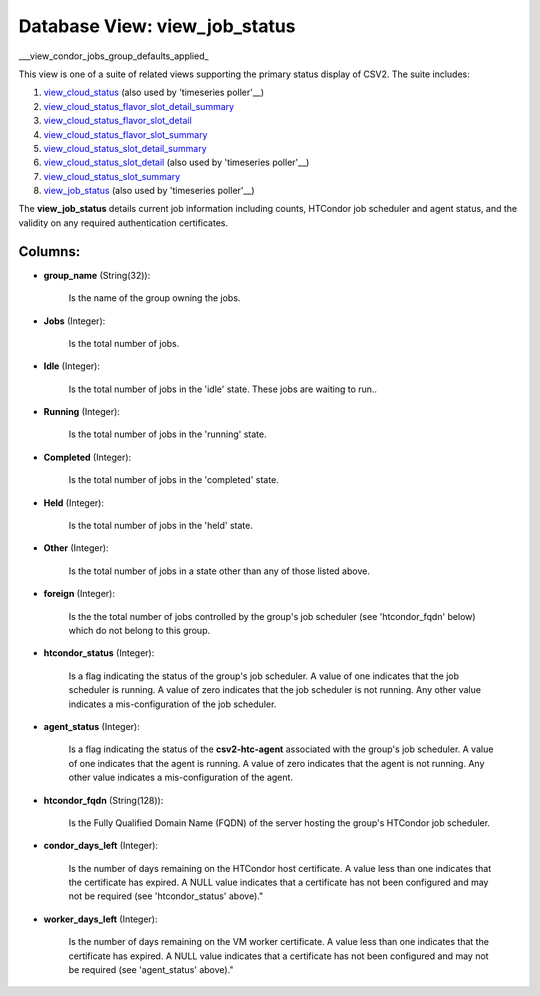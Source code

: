 .. File generated by /opt/cloudscheduler/utilities/schema_doc - DO NOT EDIT
..
.. To modify the contents of this file:
..   1. edit the template file ".../cloudscheduler/docs/schema_doc/views/view_job_status.yaml"
..   2. run the utility ".../cloudscheduler/utilities/schema_doc"
..

Database View: view_job_status
==============================

.. _view_cloud_status: https://cloudscheduler.readthedocs.io/en/latest/_architecture/_data_services/_database/_views/view_cloud_status.html

.. _view_cloud_status_flavor_slot_detail_summary: https://cloudscheduler.readthedocs.io/en/latest/_architecture/_data_services/_database/_views/view_cloud_status_flavor_slot_detail_summary.html

.. _view_cloud_status_flavor_slot_detail: https://cloudscheduler.readthedocs.io/en/latest/_architecture/_data_services/_database/_views/view_cloud_status_flavor_slot_detail.html

.. _view_cloud_status_flavor_slot_summary: https://cloudscheduler.readthedocs.io/en/latest/_architecture/_data_services/_database/_views/view_cloud_status_flavor_slot_summary.html

.. _view_cloud_status_slot_detail_summary: https://cloudscheduler.readthedocs.io/en/latest/_architecture/_data_services/_database/_views/view_cloud_status_slot_detail_summary.html

.. _view_cloud_status_slot_detail: https://cloudscheduler.readthedocs.io/en/latest/_architecture/_data_services/_database/_views/view_cloud_status_slot_detail.html

.. _view_cloud_status_slot_summary: https://cloudscheduler.readthedocs.io/en/latest/_architecture/_data_services/_database/_views/view_cloud_status_slot_summary.html

.. _view_job_status: https://cloudscheduler.readthedocs.io/en/latest/_architecture/_data_services/_database/_views/view_job_status.html

.. _view_condor_jobs_group_defaults_applied: https://cloudscheduler.readthedocs.io/en/latest/_architecture/_data_services/_database/_views/view_condor_jobs_group_defaults_applied.html

___view_condor_jobs_group_defaults_applied_

This view is one of a suite of related views supporting the
primary status display of CSV2. The suite includes:

#. view_cloud_status_ (also used by 'timeseries poller'__)

#. view_cloud_status_flavor_slot_detail_summary_

#. view_cloud_status_flavor_slot_detail_

#. view_cloud_status_flavor_slot_summary_

#. view_cloud_status_slot_detail_summary_

#. view_cloud_status_slot_detail_ (also used by 'timeseries poller'__)

#. view_cloud_status_slot_summary_

#. view_job_status_ (also used by 'timeseries poller'__)

The **view_job_status** details current job information including counts, HTCondor job scheduler and
agent status, and the validity on any required authentication certificates.


Columns:
^^^^^^^^

* **group_name** (String(32)):

      Is the name of the group owning the jobs.

* **Jobs** (Integer):

      Is the total number of jobs.

* **Idle** (Integer):

      Is the total number of jobs in the 'idle' state. These jobs
      are waiting to run..

* **Running** (Integer):

      Is the total number of jobs in the 'running' state.

* **Completed** (Integer):

      Is the total number of jobs in the 'completed' state.

* **Held** (Integer):

      Is the total number of jobs in the 'held' state.

* **Other** (Integer):

      Is the total number of jobs in a state other than any
      of those listed above.

* **foreign** (Integer):

      Is the the total number of jobs controlled by the group's job
      scheduler (see 'htcondor_fqdn' below) which do not belong to this group.

* **htcondor_status** (Integer):

      Is a flag indicating the status of the group's job scheduler. A
      value of one indicates that the job scheduler is running. A value
      of zero indicates that the job scheduler is not running. Any other
      value indicates a mis-configuration of the job scheduler.

* **agent_status** (Integer):

      Is a flag indicating the status of the **csv2-htc-agent** associated with the
      group's job scheduler. A value of one indicates that the agent is
      running. A value of zero indicates that the agent is not running.
      Any other value indicates a mis-configuration of the agent.

* **htcondor_fqdn** (String(128)):

      Is the Fully Qualified Domain Name (FQDN) of the server hosting the
      group's HTCondor job scheduler.

* **condor_days_left** (Integer):

      Is the number of days remaining on the HTCondor host certificate. A
      value less than one indicates that the certificate has expired. A NULL
      value indicates that a certificate has not been configured and may not
      be required (see 'htcondor_status' above)."

* **worker_days_left** (Integer):

      Is the number of days remaining on the VM worker certificate. A
      value less than one indicates that the certificate has expired. A NULL
      value indicates that a certificate has not been configured and may not
      be required (see 'agent_status' above)."

